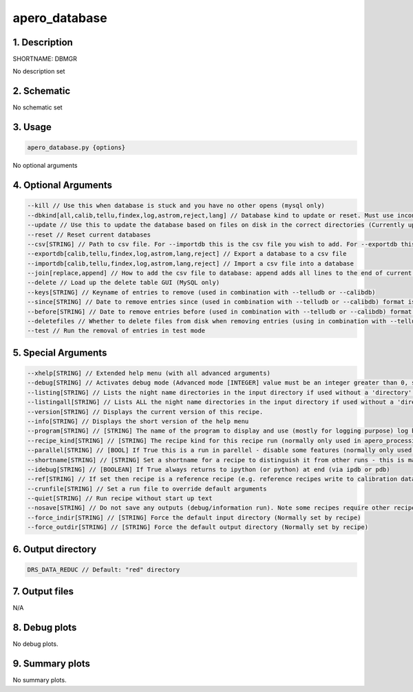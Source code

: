 
.. _dev_tools_nirps_ha_dbmgr:


################################################################################
apero_database
################################################################################


1. Description
================================================================================


SHORTNAME: DBMGR


No description set


2. Schematic
================================================================================


No schematic set


3. Usage
================================================================================


.. code-block:: 

    apero_database.py {options}


No optional arguments


4. Optional Arguments
================================================================================


.. code-block:: 

     --kill // Use this when database is stuck and you have no other opens (mysql only)
     --dbkind[all,calib,tellu,findex,log,astrom,reject,lang] // Database kind to update or reset. Must use inconjuction with --update or --reset
     --update // Use this to update the database based on files on disk in the correct directories (Currently updates calib/tellu/log and index databases)
     --reset // Reset current databases
     --csv[STRING] // Path to csv file. For --importdb this is the csv file you wish to add. For --exportdb this is the csv file that will be saved.
     --exportdb[calib,tellu,findex,log,astrom,lang,reject] // Export a database to a csv file
     --importdb[calib,tellu,findex,log,astrom,lang,reject] // Import a csv file into a database
     --join[replace,append] // How to add the csv file to database: append adds all lines to the end of current database, replace removes all previous lines from database. Default is replace.
     --delete // Load up the delete table GUI (MySQL only)
     --keys[STRING] // Keyname of entries to remove (used in combination with --telludb or --calibdb)
     --since[STRING] // Date to remove entries since (used in combination with --telludb or --calibdb) format is YYYY-MM-DD or YYYY-MM-DD hh:mm:ss
     --before[STRING] // Date to remove entries before (used in combination with --telludb or --calibdb) format is YYYY-MM-DD or YYYY-MM-DD hh:mm:ss
     --deletefiles // Whether to delete files from disk when removing entries (using in combination with --telludb or --calibdb and --since / --keys)
     --test // Run the removal of entries in test mode


5. Special Arguments
================================================================================


.. code-block:: 

     --xhelp[STRING] // Extended help menu (with all advanced arguments)
     --debug[STRING] // Activates debug mode (Advanced mode [INTEGER] value must be an integer greater than 0, setting the debug level)
     --listing[STRING] // Lists the night name directories in the input directory if used without a 'directory' argument or lists the files in the given 'directory' (if defined). Only lists up to 15 files/directories
     --listingall[STRING] // Lists ALL the night name directories in the input directory if used without a 'directory' argument or lists the files in the given 'directory' (if defined)
     --version[STRING] // Displays the current version of this recipe.
     --info[STRING] // Displays the short version of the help menu
     --program[STRING] // [STRING] The name of the program to display and use (mostly for logging purpose) log becomes date | {THIS STRING} | Message
     --recipe_kind[STRING] // [STRING] The recipe kind for this recipe run (normally only used in apero_processing.py)
     --parallel[STRING] // [BOOL] If True this is a run in parellel - disable some features (normally only used in apero_processing.py)
     --shortname[STRING] // [STRING] Set a shortname for a recipe to distinguish it from other runs - this is mainly for use with apero processing but will appear in the log database
     --idebug[STRING] // [BOOLEAN] If True always returns to ipython (or python) at end (via ipdb or pdb)
     --ref[STRING] // If set then recipe is a reference recipe (e.g. reference recipes write to calibration database as reference calibrations)
     --crunfile[STRING] // Set a run file to override default arguments
     --quiet[STRING] // Run recipe without start up text
     --nosave[STRING] // Do not save any outputs (debug/information run). Note some recipes require other recipesto be run. Only use --nosave after previous recipe runs have been run successfully at least once.
     --force_indir[STRING] // [STRING] Force the default input directory (Normally set by recipe)
     --force_outdir[STRING] // [STRING] Force the default output directory (Normally set by recipe)


6. Output directory
================================================================================


.. code-block:: 

    DRS_DATA_REDUC // Default: "red" directory


7. Output files
================================================================================



N/A



8. Debug plots
================================================================================


No debug plots.


9. Summary plots
================================================================================


No summary plots.

